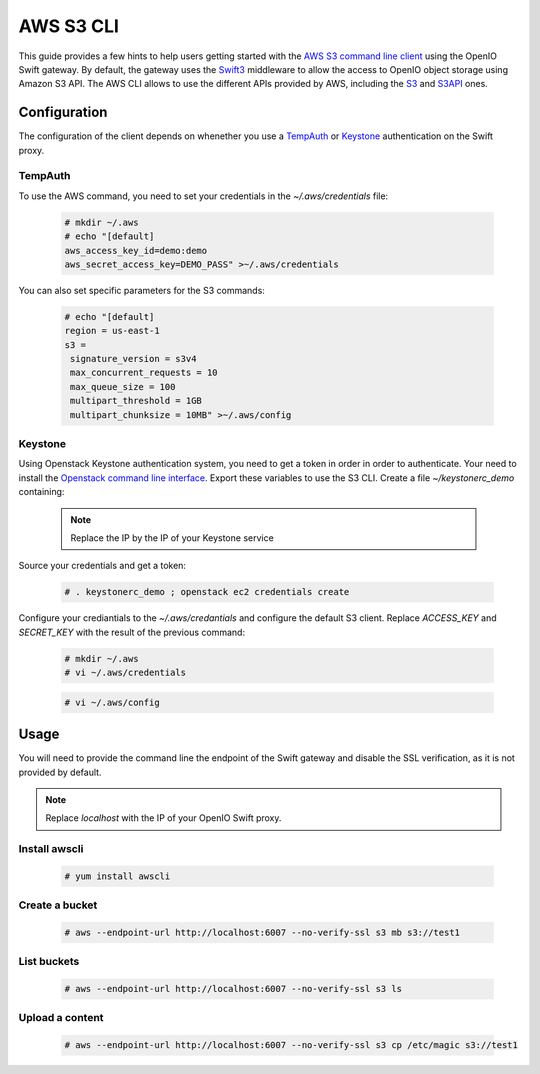 ==========
AWS S3 CLI
==========

This guide provides a few hints to help users getting started with the `AWS S3 command line client`_ using the OpenIO Swift gateway. By default, the gateway uses the `Swift3`_ middleware to allow the access to OpenIO object storage using Amazon S3 API.
The AWS CLI allows to use the different APIs provided by AWS, including the `S3`_ and `S3API`_ ones.

Configuration
=============

The configuration of the client depends on whenether you use a `TempAuth`_ or `Keystone`_ authentication on the Swift proxy.

TempAuth
--------

To use the AWS command, you need to set your credentials in the `~/.aws/credentials` file:

   .. code-block:: console

      # mkdir ~/.aws
      # echo "[default]
      aws_access_key_id=demo:demo
      aws_secret_access_key=DEMO_PASS" >~/.aws/credentials

You can also set specific parameters for the S3 commands:

   .. code-block:: console

     # echo "[default]
     region = us-east-1
     s3 =
      signature_version = s3v4
      max_concurrent_requests = 10
      max_queue_size = 100
      multipart_threshold = 1GB
      multipart_chunksize = 10MB" >~/.aws/config

Keystone
--------

Using Openstack Keystone authentication system, you need to get a token in order in order to authenticate.
Your need to install the `Openstack command line interface`_.
Export these variables to use the S3 CLI. Create a file `~/keystonerc_demo` containing:

   .. code-block:: console
      :caption: Required environment

    export OS_TENANT_NAME=demo
    export OS_USERNAME=demo
    export OS_PASSWORD=DEMO_PASS
    export OS_AUTH_URL=http://localhost:5000/v2.0

  .. note:: Replace the IP by the IP of your Keystone service

Source your credentials and get a token:

   .. code-block:: console

    # . keystonerc_demo ; openstack ec2 credentials create

Configure your crediantials to the *~/.aws/credantials* and configure the default S3 client. Replace *ACCESS_KEY* and *SECRET_KEY* with the result of the previous command:

   .. code-block:: console

    # mkdir ~/.aws
    # vi ~/.aws/credentials

   .. code-block:: console
      :caption: ~/.aws/credentials

    [default]
    aws_access_key_id=ACCESS_KEY
    aws_secret_access_key=SECRET_KEY

   .. code-block:: console

    # vi ~/.aws/config

   .. code-block:: console
      :caption: ~/.aws/config

    [default]
    region = us-east-1
    s3 =
      signature_version = s3v4
      max_concurrent_requests = 20
      max_queue_size = 100
      multipart_threshold = 10GB
      multipart_chunksize = 10MB

Usage
=====

You will need to provide the command line the endpoint of the Swift gateway and disable the SSL verification, as it is not provided by default.

.. note:: Replace *localhost* with the IP of your OpenIO Swift proxy.

Install awscli
--------------

  .. code-block:: console

    # yum install awscli

Create a bucket
---------------

  .. code-block:: console

    # aws --endpoint-url http://localhost:6007 --no-verify-ssl s3 mb s3://test1

List buckets
------------

  .. code-block:: console

    # aws --endpoint-url http://localhost:6007 --no-verify-ssl s3 ls

Upload a content
----------------

  .. code-block:: console

    # aws --endpoint-url http://localhost:6007 --no-verify-ssl s3 cp /etc/magic s3://test1


.. _AWS S3 command line client: https://aws.amazon.com/cli/
.. _S3: http://docs.aws.amazon.com/cli/latest/reference/s3/
.. _S3API: http://docs.aws.amazon.com/cli/latest/reference/s3api/
.. _TempAuth: https://docs.openstack.org/developer/swift/overview_auth.html#tempauth
.. _Keystone: https://docs.openstack.org/developer/keystone/
.. _Swift3: https://github.com/openstack/swift3
.. _Openstack command line interface: https://docs.openstack.org/user-guide/common/cli-install-openstack-command-line-clients.html
